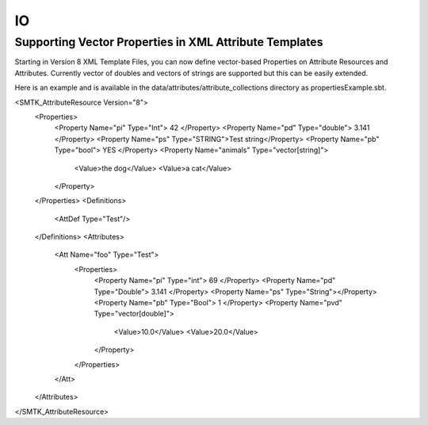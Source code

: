 IO
==

Supporting Vector Properties in XML Attribute Templates
-------------------------------------------------------

Starting in Version 8 XML Template Files, you can now define vector-based Properties on Attribute Resources and Attributes.
Currently vector of doubles and vectors of strings are supported but this can be easily extended.

Here is an example and is available in the data/attributes/attribute_collections directory as propertiesExample.sbt.

.. code-block:: XML

<SMTK_AttributeResource Version="8">
  <Properties>
    <Property Name="pi" Type="Int"> 42 </Property>
    <Property Name="pd" Type="double"> 3.141 </Property>
    <Property Name="ps" Type="STRING">Test string</Property>
    <Property Name="pb" Type="bool"> YES </Property>
    <Property Name="animals" Type="vector[string]">
      <Value>the dog</Value>
      <Value>a cat</Value>
    </Property>
  </Properties>
  <Definitions>
    <AttDef Type="Test"/>
  </Definitions>
  <Attributes>
    <Att Name="foo" Type="Test">
      <Properties>
        <Property Name="pi" Type="int"> 69 </Property>
        <Property Name="pd" Type="Double"> 3.141 </Property>
        <Property Name="ps" Type="String"></Property>
        <Property Name="pb" Type="Bool"> 1 </Property>
        <Property Name="pvd" Type="vector[double]">
          <Value>10.0</Value>
          <Value>20.0</Value>
        </Property>
      </Properties>
    </Att>
  </Attributes>
</SMTK_AttributeResource>
